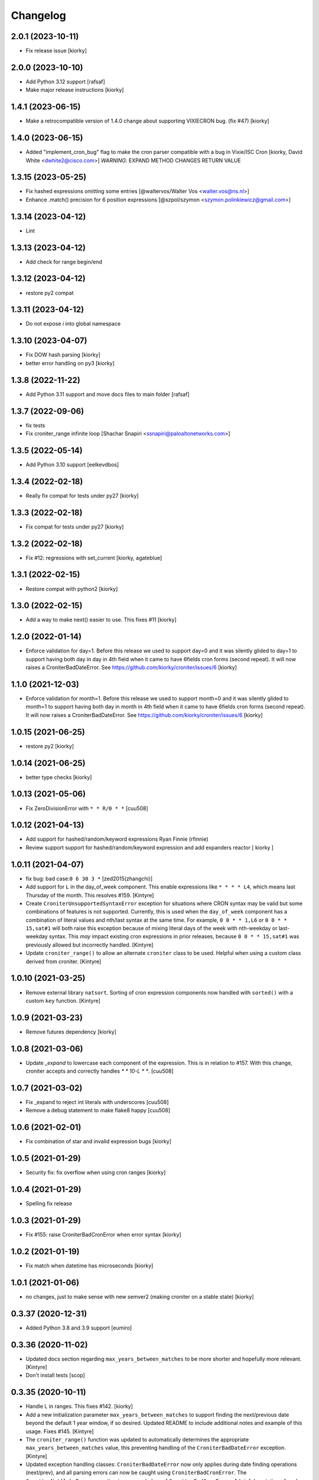 Changelog
==============

2.0.1 (2023-10-11)
------------------

- Fix release issue [kiorky]


2.0.0 (2023-10-10)
------------------

- Add Python 3.12 support [rafsaf]
- Make major release instructions [kiorky]


1.4.1 (2023-06-15)
------------------

- Make a retrocompatible version of 1.4.0 change about supporting VIXIECRON bug. (fix #47)
  [kiorky]


1.4.0 (2023-06-15)
------------------

- Added "implement_cron_bug" flag to make the cron parser compatible with a bug in Vixie/ISC Cron
  [kiorky, David White <dwhite2@cisco.com>]
  *WARNING*: EXPAND METHOD CHANGES RETURN VALUE


1.3.15 (2023-05-25)
-------------------

- Fix hashed expressions omitting some entries
  [@waltervos/Walter Vos <walter.vos@ns.nl>]
- Enhance .match() precision for 6 position expressions
  [@szpol/szymon <szymon.polinkiewicz@gmail.com>]

1.3.14 (2023-04-12)
-------------------

- Lint


1.3.13 (2023-04-12)
-------------------

- Add check for range begin/end



1.3.12 (2023-04-12)
-------------------

- restore py2 compat


1.3.11 (2023-04-12)
-------------------

-  Do not expose `i` into global namespace


1.3.10 (2023-04-07)
-------------------

- Fix DOW hash parsing [kiorky]
- better error handling on py3 [kiorky]

1.3.8 (2022-11-22)
------------------

- Add Python 3.11 support and move docs files to main folder [rafsaf]


1.3.7 (2022-09-06)
------------------

- fix tests
- Fix croniter_range infinite loop  [Shachar Snapiri <ssnapiri@paloaltonetworks.com>]


1.3.5 (2022-05-14)
------------------

- Add Python 3.10 support [eelkevdbos]


1.3.4 (2022-02-18)
------------------

- Really fix compat for tests under py27
  [kiorky]


1.3.3 (2022-02-18)
------------------

- Fix compat for tests under py27
  [kiorky]


1.3.2 (2022-02-18)
------------------

- Fix #12: regressions with set_current
  [kiorky, agateblue]


1.3.1 (2022-02-15)
------------------

- Restore compat with python2
  [kiorky]


1.3.0 (2022-02-15)
------------------

- Add a way to make next() easier to use. This fixes #11
  [kiorky]


1.2.0 (2022-01-14)
------------------

- Enforce validation for day=1. Before this release we used to support day=0 and it was silently glided to day=1 to support having both day in day in 4th field when it came to have 6fields cron forms (second repeat). It will now raises a CroniterBadDateError. See https://github.com/kiorky/croniter/issues/6
  [kiorky]

1.1.0 (2021-12-03)
------------------

- Enforce validation for month=1. Before this release we used to support month=0 and it was silently glided to month=1 to support having both day in month in 4th field when it came to have 6fields cron forms (second repeat). It will now raises a CroniterBadDateError. See https://github.com/kiorky/croniter/issues/6
  [kiorky]

1.0.15 (2021-06-25)
-------------------

- restore py2 [kiorky]


1.0.14 (2021-06-25)
-------------------

- better type checks [kiorky]


1.0.13 (2021-05-06)
-------------------

- Fix ZeroDivisionError with ``* * R/0 * *``
  [cuu508]

1.0.12 (2021-04-13)
-------------------

- Add support for hashed/random/keyword expressions
  Ryan Finnie (rfinnie)
- Review support support for hashed/random/keyword expression and add expanders reactor
  [ kiorky ]


1.0.11 (2021-04-07)
-------------------

- fix bug: bad case:``0 6 30 3 *``
  [zed2015(zhangchi)]
- Add support for ``L`` in the day_of_week component.  This enable expressions like ``* * * * L4``, which means last Thursday of the month.  This resolves #159.
  [Kintyre]
- Create ``CroniterUnsupportedSyntaxError`` exception for situations where CRON syntax may be valid but some combinations of features is not supported.
  Currently, this is used when the ``day_of_week`` component has a combination of literal values and nth/last syntax at the same time.
  For example, ``0 0 * * 1,L6`` or ``0 0 * * 15,sat#1`` will both raise this exception because of mixing literal days of the week with nth-weekday or last-weekday syntax.
  This *may* impact existing cron expressions in prior releases, because ``0 0 * * 15,sat#1`` was previously allowed but incorrectly handled.
  [Kintyre]

- Update ``croniter_range()`` to allow an alternate ``croniter`` class to be used.  Helpful when using a custom class derived from croniter.
  [Kintyre]


1.0.10 (2021-03-25)
-------------------

- Remove external library ``natsort``.
  Sorting of cron expression components now handled with ``sorted()`` with a custom ``key`` function.
  [Kintyre]



1.0.9 (2021-03-23)
------------------

- Remove futures dependency
  [kiorky]


1.0.8 (2021-03-06)
------------------

- Update `_expand` to lowercase each component of the expression.
  This is in relation to #157. With this change, croniter accepts and correctly handles `* * 10-L * *`.
  [cuu508]


1.0.7 (2021-03-02)
------------------

- Fix _expand to reject int literals with underscores
  [cuu508]
- Remove a debug statement to make flake8 happy
  [cuu508]

1.0.6 (2021-02-01)
------------------

- Fix combination of star and invalid expression bugs
  [kiorky]


1.0.5 (2021-01-29)
------------------

- Security fix: fix overflow when using cron ranges
  [kiorky]

1.0.4 (2021-01-29)
------------------

- Spelling fix release


1.0.3 (2021-01-29)
------------------

- Fix #155: raise CroniterBadCronError when error syntax
  [kiorky]


1.0.2 (2021-01-19)
------------------

- Fix match when datetime has microseconds
  [kiorky]

1.0.1 (2021-01-06)
------------------
- no changes, just to make sense with new semver2 (making croniter on a stable state)
  [kiorky]


0.3.37 (2020-12-31)
-------------------

- Added Python 3.8 and 3.9 support
  [eumiro]


0.3.36 (2020-11-02)
-------------------

- Updated docs section regarding ``max_years_between_matches`` to be more shorter and hopefully more relevant.
  [Kintyre]
- Don't install tests
  [scop]


0.3.35 (2020-10-11)
-------------------

- Handle L in ranges. This fixes #142.
  [kiorky]
- Add a new initialization parameter ``max_years_between_matches`` to support finding the next/previous date beyond the default 1 year window, if so desired.  Updated README to include additional notes and example of this usage.  Fixes #145.
  [Kintyre]
- The ``croniter_range()`` function was updated to automatically determines the appropriate ``max_years_between_matches`` value, this preventing handling of the ``CroniterBadDateError`` exception.
  [Kintyre]
- Updated exception handling classes:  ``CroniterBadDateError`` now only
  applies during date finding operations (next/prev), and all parsing errors can now be caught using ``CroniterBadCronError``.  The ``CroniterNotAlphaError`` exception is now a subclass of ``CroniterBadCronError``.  A brief description of each exception class was added as an inline docstring.
  [Kintyre]
- Updated iterable interfaces to replace the ``CroniterBadDateError`` with ``StopIteration`` if (and only if) the ``max_years_between_matches`` argument is provided.  The rationale here is that if the user has specified the max tolerance between matches, then there's no need to further inform them of no additional matches.  Just stop the iteration.  This also keeps backwards compatibility.
  [Kintyre]
- Minor docs update
  [Kintyre]


0.3.34 (2020-06-19)
-------------------

- Feat ``croniter_range(start, stop, cron)``
  [Kintyre]
- Optimization for poorly written cron expression
  [Kintyre]

0.3.33 (2020-06-15)
-------------------

- Make dateutil tz support more official
  [Kintyre]
- Feat/support for day or
  [田口信元]

0.3.32 (2020-05-27)
-------------------

- document seconds repeats, fixes #122
  [kiorky]
- Implement match method, fixes #54
  [kiorky]
- Adding tests for #127 (test more DSTs and croniter behavior around)
  [kiorky]
- Changed lag_hours comparison to absolute to manage dst boundary when getting previous
  [Sokkka]

0.3.31 (2020-01-02)
-------------------

- Fix get_next() when start_time less then 1s before next instant
  [AlexHill]


0.3.30 (2019-04-20)
-------------------

- credits


0.3.29 (2019-03-26)
-------------------

- credits
- history stripping (security)
- Handle -Sun notation, This fixes `#119 <https://github.com/taichino/croniter/issues/119>`_.
  [kiorky]
- Handle invalid ranges correctly,  This fixes `#114 <https://github.com/taichino/croniter/issues/114>`_.
  [kiorky]

0.3.25 (2018-08-07)
-------------------
- Pypi hygiene
  [hugovk]


0.3.24 (2018-06-20)
-------------------
- fix `#107 <https://github.com/taichino/croniter/issues/107>`_: microsecond threshold
  [kiorky]


0.3.23 (2018-05-23)
-------------------

- fix ``get_next`` while preserving the fix of ``get_prev`` in 7661c2aaa
  [Avikam Agur <avikam@pagaya-inv.com>]


0.3.22 (2018-05-16)
-------------------
- Don't count previous minute if now is dynamic
  If the code is triggered from 5-asterisk based cron
  ``get_prev`` based on ``datetime.now()`` is expected to return
  current cron iteration and not previous execution.
  [Igor Khrol <igor.khrol@toptal.com>]

0.3.20 (2017-11-06)
-------------------

- More DST fixes
  [Kevin Rose <kbrose@github>]


0.3.19 (2017-08-31)
-------------------

- fix #87: backward dst changes
  [kiorky]


0.3.18 (2017-08-31)
-------------------

- Add is valid method, refactor errors
  [otherpirate, Mauro Murari <mauro_murari@hotmail.com>]


0.3.17 (2017-05-22)
-------------------
- DOW occurrence sharp style support.
  [kiorky, Kengo Seki <sekikn@apache.org>]


0.3.16 (2017-03-15)
-------------------

- Better test suite [mrcrilly@github]
- DST support [kiorky]

0.3.15 (2017-02-16)
-------------------

- fix bug around multiple conditions and range_val in
  _get_prev_nearest_diff.
  [abeja-yuki@github]

0.3.14 (2017-01-25)
-------------------

- issue #69: added day_or option to change behavior when day-of-month and
  day-of-week is given
  [Andreas Vogl <a.vogl@hackner-security.com>]



0.3.13 (2016-11-01)
-------------------

- `Real fix for #34 <https://github.com/taichino/croniter/pull/73>`_
  [kiorky@github]
- `Modernize test infra <https://github.com/taichino/croniter/pull/72>`_
  [kiorky@github]
- `Release as a universal wheel <https://github.com/kiorky/croniter/pull/16>`_
  [adamchainz@github]
- `Raise ValueError on negative numbers <https://github.com/taichino/croniter/pull/63>`_
  [josegonzalez@github]
- `Compare types using "issubclass" instead of exact match <https://github.com/taichino/croniter/pull/70>`_
  [darkk@github]
- `Implement step cron with a variable base <https://github.com/taichino/croniter/pull/60>`_
  [josegonzalez@github]

0.3.12 (2016-03-10)
-------------------
- support setting ret_type in __init__ [Brent Tubbs <brent.tubbs@gmail.com>]

0.3.11 (2016-01-13)
-------------------

- Bug fix: The get_prev API crashed when last day of month token was used. Some
  essential logic was missing.
  [Iddo Aviram <iddo.aviram@similarweb.com>]


0.3.10 (2015-11-29)
-------------------

- The functionality of 'l' as day of month was broken, since the month variable
  was not properly updated
  [Iddo Aviram <iddo.aviram@similarweb.com>]

0.3.9 (2015-11-19)
------------------

- Don't use datetime functions python 2.6 doesn't support
  [petervtzand]

0.3.8 (2015-06-23)
------------------
- Truncate microseconds by setting to 0
  [Corey Wright]


0.3.7 (2015-06-01)
------------------

- converting sun in range sun-thu transforms to int 0 which is
  recognized as empty string; the solution was to convert sun to string "0"

0.3.6 (2015-05-29)
------------------

- Fix default behavior when no start_time given
  Default value for ``start_time`` parameter is calculated at module init time rather than call time.
- Fix timezone support and stop depending on the system time zone



0.3.5 (2014-08-01)
------------------

- support for 'l' (last day of month)


0.3.4 (2014-01-30)
------------------

- Python 3 compat
- QA Release


0.3.3 (2012-09-29)
------------------
- proper packaging

